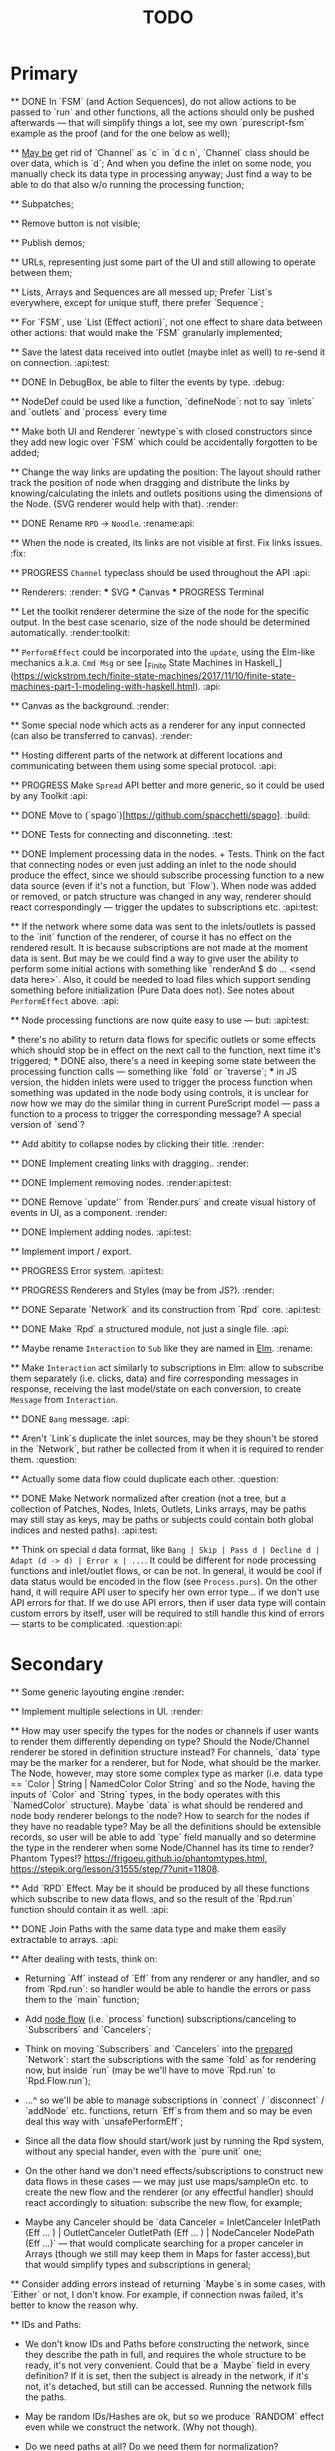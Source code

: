 #+TITLE: TODO
#+DESCRIPTION: Tasks to implement, fix or just try and forget.


* Primary

    ** DONE In `FSM` (and Action Sequences), do not allow actions to be passed to `run` and other functions, all the actions should only be pushed afterwards — that will simplify things a lot, see my own `purescript-fsm` example as the proof (and for the one below as well);

    ** _May be_ get rid of `Channel` as `c` in `d c n`, `Channel` class should be over data, which is `d`; And when you define the inlet on some node, you manually check its data type in processing anyway; Just find a way to be able to do that also w/o running the processing function;

    ** Subpatches;

    ** Remove button is not visible;

    ** Publish demos;

    ** URLs, representing just some part of the UI and still allowing to operate between them;

    ** Lists, Arrays and Sequences are all messed up; Prefer `List`s everywhere, except for unique stuff, there prefer `Sequence`;

    ** For `FSM`, use `List (Effect action)`, not one effect to share data between other actions: that would make the `FSM` granularly implemented;

    ** Save the latest data received into outlet (maybe inlet as well) to re-send it on connection. :api:test:

    ** DONE In DebugBox, be able to filter the events by type. :debug:

    ** NodeDef could be used like a function, `defineNode`: not to say `inlets` and `outlets` and `process` every time

    ** Make both UI and Renderer `newtype`s with closed constructors since they add new logic over `FSM` which could be accidentally forgotten to be added;

    ** Change the way links are updating the position: The layout should rather track the position of node when dragging and distribute the links by knowing/calculating the inlets and outlets positions using the dimensions of the Node. (SVG renderer would help with that). :render:

    ** DONE Rename ~RPD~ -> ~Noodle~. :rename:api:

    ** When the node is created, its links are not visible at first. Fix links issues. :fix:

    ** PROGRESS ~Channel~ typeclass should be used throughout the API :api:

    ** Renderers: :render:
        *** SVG
        *** Canvas
        *** PROGRESS Terminal

    ** Let the toolkit renderer determine the size of the node for the specific output. In the best case scenario, size of the node should be determined automatically. :render:toolkit:

    ** ~PerformEffect~ could be incorporated into the ~update~, using the Elm-like mechanics a.k.a. ~Cmd Msg~ or see [_Finite State Machines in Haskell_](https://wickstrom.tech/finite-state-machines/2017/11/10/finite-state-machines-part-1-modeling-with-haskell.html). :api:

    ** Canvas as the background. :render:

    ** Some special node which acts as a renderer for any input connected (can also be transferred to canvas). :render:

    ** Hosting different parts of the network at different locations and communicating between them using some special protocol. :api:

    ** PROGRESS Make ~Spread~ API better and more generic, so it could be used by any Toolkit :api:

    ** DONE Move to (`spago`)[https://github.com/spacchetti/spago]. :build:

    ** DONE Tests for connecting and disconneting. :test:

    ** DONE Implement processing data in the nodes. + Tests. Think on the fact that connecting nodes or even just adding an inlet to the node should produce the effect, since we should subscribe processing function to a new data source (even if it's not a function, but `Flow`). When node was added or removed, or patch structure was changed in any way, renderer should react correspondingly — trigger the updates to subscriptions etc. :api:test:

    ** If the network where some data was sent to the inlets/outlets is passed to the `init` function of the renderer, of course it has no effect on the rendered result. It is because subscriptions are not made at the moment data is sent. But may be we could find a way to give user the ability to perform some initial actions with something like `renderAnd $ do ... <send data here>`. Also, it could be needed to load files which support sending something before initialization (Pure Data does not). See notes about ~PerformEffect~ above. :api:

    ** Node processing functions are now quite easy to use — but: :api:test:

        *** there's no ability to return data flows for specific outlets or some effects which should stop be in effect on the next call to the function, next time it's triggered;
        *** DONE also, there's a need in keeping some state between the processing function calls — something like `fold` or `traverse`;
        *** in JS version, the hidden inlets were used to trigger the process function when something was updated in the node body using controls, it is unclear for now how we may do the similar thing in current PureScript model — pass a function to a process to trigger the corresponding message? A special version of `send`?

    ** Add abitity to collapse nodes by clicking their title. :render:

    ** DONE Implement creating links with dragging.. :render:

    ** DONE Implement removing nodes. :render:api:test:

    ** DONE Remove `update'` from `Render.purs` and create visual history of events in UI, as a component. :render:

    ** DONE Implement adding nodes. :api:test:

    ** Implement import / export.

    ** PROGRESS Error system. :api:test:

    ** PROGRESS Renderers and Styles (may be from JS?). :render:

    ** DONE Separate `Network` and its construction from `Rpd` core. :api:test:

    ** DONE Make `Rpd` a structured module, not just a single file. :api:

    ** Maybe rename ~Interaction~ to ~Sub~ like they are named in _Elm_. :rename:

    ** Make ~Interaction~ act similarly to subscriptions in Elm: allow to subscribe them separately (i.e. clicks, data) and fire corresponding messages in response, receiving the last model/state on each conversion, to create ~Message~ from ~Interaction~.

    ** DONE ~Bang~ message. :api:

    ** Aren't `Link`s duplicate the inlet sources, may be they shoun't be stored in the `Network`, but rather be collected from it when it is required to render them. :question:

    ** Actually some data flow could duplicate each other. :question:

    ** DONE Make Network normalized after creation (not a tree, but a collection of Patches, Nodes, Inlets, Outlets, Links arrays, may be paths may still stay as keys, may be paths or subjects could contain both global indices and nested paths). :api:test:

    ** Think on special ~d~ data format, like ~Bang | Skip | Pass d | Decline d | Adapt (d -> d) | Error x | ...~. It could be different for node processing functions and inlet/outlet flows, or can be not. In general, it would be cool if data status would be encoded in the flow (see ~Process.purs~). On the other hand, it will require API user to specify her own error type... if we don't use API errors for that. If we do use API errors, then if user data type will contain custom errors by itself, user will be required to still handle this kind of errors — starts to be complicated. :question:api:

* Secondary

    ** Some generic layouting engine :render:

    ** Implement multiple selections in UI. :render:

    ** How may user specify the types for the nodes or channels if user wants to render them differently depending on type? Should the Node/Channel renderer be stored in definition structure instead? For channels, `data` type may be the marker for a renderer, but for Node, what should be the marker. The Node, however, may store some complex type as marker (i.e. data type == `Color | String | NamedColor Color String` and so the Node, having the inputs of `Color` and `String` types, in the body operates with this `NamedColor` structure). Maybe `data` is what should be rendered and node body renderer belongs to the node? How to search for the nodes if they have no readable type? May be all the definitions should be extensible records, so user will be able to add `type` field manually and so determine the type in the renderer when some Node/Channel has its time to render? Phantom Types!? https://frigoeu.github.io/phantomtypes.html, https://stepik.org/lesson/31555/step/7?unit=11808.

    ** Add `RPD` Effect. May be it should be produced by all these functions which subscribe to new data flows, and so the result of the `Rpd.run` function should contain it as well. :api:

    ** DONE Join Paths with the same data type and make them easily extractable to arrays. :api:

    ** After dealing with tests, think on:

        - Returning `Aff` instead of `Eff` from any renderer or any handler, and so from `Rpd.run`: so handler would be able to handle the errors or pass them to the `main` function;

        - Add _node flow_ (i.e. `process` function) subscriptions/canceling to `Subscribers` and `Cancelers`;

        - Think on moving `Subscribers` and `Cancelers` into the _prepared_ `Network`: start the subscriptions with the same `fold` as for rendering now, but inside `run` (may be we'll have to move `Rpd.run` to `Rpd.Flow.run`);

        - ...^ so we'll be able to manage subscriptions in `connect` / `disconnect` / `addNode` etc. functions, return `Eff`s from them and so may be even deal this way with `unsafePerformEff`;

        - Since all the data flow should start/work just by running the Rpd system, without any special hander, even with the `pure unit` one;

        - On the other hand we don't need effects/subscriptions to construct new data flows in these cases — we may just use maps/sampleOn etc. to create the new flow and the renderer (or any effectful handler) should react accordingly to situation: subscribe the new flow, for example;

        - Maybe any Canceler should be `data Canceler = InletCanceler InletPath (Eff ... ) | OutletCanceler OutletPath (Eff ... ) | NodeCanceler NodePath (Eff ...)` — that would complicate searching for a proper canceler in Arrays (though we still may keep them in Maps for faster access),but that would simplify types and subscriptions in general;

    ** Consider adding errors instead of returning `Maybe`s in some cases, with `Either` or not, I don't know. For example, if connection nwas failed, it's better to know the reason why.

    ** IDs and Paths:

        - We don't know IDs and Paths before constructing the network, since they describe the path in full, and requires the whole structure to be ready, it's not very convenient. Could that be a `Maybe` field in every definition? If it is set, then the subject is already in the network, if it's not, it's detached, but still can be accessed. Running the network fills the paths.

        - May be random IDs/Hashes are ok, but so we produce `RANDOM` effect even while we construct the network. (Why not though).

        - Do we need paths at all? Do we need them for normalization?

        - Do we need to separate "unprepared" and "prepared" networks (some of thought on it were somewhere around here)?

    ** Some thoughts directly from the head, don't consider them smart:

        - What if unprepared Network is `do`-able and uses commands to construct a network instead of the prepared structure? And only when we run it, we convert commands to the Network we know.

            The cons here are:

            - we need indexes (unsafe) for commands of connection etc.

            The pros here are:

            - It is easy to import networks as commands;
            - We don’t need same  commands in renderers;

            - On the other hand methods are the same commands written as functions, especially now, when `connect` takes indexes actually. But we need to to keep Network the main subject, since when all the methods return network, we may make it a Monad(?). And then RPD == Eff (..) Network.

            - And so no way to provide API like in Collage, where addNode returns Node and all the methods related to Node operate on the Node instance?

            - We may still make them so if we make Node, Patch, Inlet, Outlet etc. also `do`-able?

            - The unprepared Network is the one where there’s no FRP effect, but any other effect may persist.

            - So maybe RPD === Eff ( FRP | e ) Network and NetworkDef === Eff ( RANDOM ) Network or something.

            - Also `connect` should require only Nodes and Outlet and Inlet indices, if we affect Patch and not Network.

    ** Consider sending `Inlet`/`Outlet` objects to subscribers etc. instead of their paths, since it's not handy to search for inlet name in a network you have no access to...

    ** Maybe `Behavior` from `purescript-behaviors` is the better way to store / represent the processing function? [This page](https://github.com/funkia/hareactive) explains a lot about event a.k.a. stream/behavior differences.

    ** We have 'unprepared network' and 'prepared network' states now — which could be confusing even while we model our API not to allow interchanging these states by accident. 'Prepared network' is the network the network which was subscribed to all data flows inside and produces data. 'unprepared network' is just structure. Maybe differtiate them using separate `Network` data tags,like literally, `Prepared` and `Unprepared` or just `Network` and `NetworkDef` (like both _deferred_ and _definition_, you see?).

    ** Maybe get rid of `DataMsg` and use data flow listeners with the help of `sampleOn` instead? So it won't be a separate stream but rather subscribers to all the inlets and outlets signals?

    ** Pass outlet source for inlets with data signal / data flow listeners? Think on replacing `DataSource`s with one `Flow`

    ** Fix `unsafePerformEff` with collecting the effects to be performed in folding function and executing them on `Event.subscribe`, which actually calls effects. The question is — we need Cancelers before the `subscribe` function will be triggered, to pass them as the next value to the `fold`, but they are wrapped in the effect to be performed. Is it possible to create another event with cancelers and push them from `subscribe` handler?

    ** PROGRESS Some terminal renderer, like `ncurses`. Text-rendered nodes should be moveable anyway. See `blessed`

    ** Try [Incremental DOM](https://pursuit.purescript.org/packages/purescript-smolder-idom/0.1.3/docs/Text.Smolder.Renderer.IncrementalDom).

    ** DONE Try VDOM from `use-vdom` branch. It fails, since Smolder is no more with Smolder-VDOM (Smolder-VDOM is not updated to latest Smolder).

        - See https://github.com/bodil/purescript-vdom/blob/master/test/Main.purs for a reference.

    ** DONE Think on the ways for user to implement custom node types. Are they just functions to create custom nodes?

    ** If we introduce GUID-paths, we either need to return them to the user on every entity creation so that this user will be able to address the newly created entities (i.e. nodes), or we should store the Num-Path /-> GUID map inside the Network, and update it on every structure change. Another way (since with `addNode`/`addInlet`/etc. methods we should both modify the `Network` _and_ return the GUID, if we want user to know it): always keep the `Network` inside the `Rpd` monad (using `StateT` or continuation monad?) and still let user get the GUID with `do` like:

        ```purescript
        buildNetwork = do
            -- network is empty here
            nodePath <- addNode _ _ -- no network would be needed here
            inletPath <- addInlet nodePath _ _
            -- some code
            pure unit
        ```

        See [_Implicit Lifting_](https://stepik.org/lesson/38581/step/2?unit=20506) on Stepik.


    ** PROGRESS All the `subscribe___` functions returning cancellers to the user should have the default implementation which stores those cancelers inside the `Network` and calls them when the corresponding entity (Node/Inlet/etc.) is removed —— _that's covered with tests and partly done_. :api:test:


    ** Now every Inlet and Outlet has its "flow" and its own "push" function — to send the value in. While it is pretty clear what to do with inlets on processing: what flows in from the inlets connected to the node also goes directly into the `process` handler and actually triggers it, but with outlets, it's not that clear — their values may both be produced by the `process` function and as well may be sent by the user who uses their own `push` function (if we allow it, of course — should we?). Should the outlet flow contain both? Should the node contain the different `outlets` flow, which is a sum of `process` results and direct values? —— _I decided to restrict pushing to outlets since node processing should be the only source of their data_.


        `data FlowMsg = Bang | Skip | Pass v | Decline v | Error x ...`

        ```purescript
        data Incoming x d
            = Identified x d
            | Unidentified d

        data Outgoing x d
            = Send x d
            | Skip
        ```

        ```purescript
        -- TODO: may be find better ways to process these things in future
        --       I'd like to have something similar to JS-world
        --       function (inlets) { return { 'c': inlets.a + inlets.b } }
        -- variants:
        --  `Record.set` / `Record.get` etc.
        --  `Foreign.Object`` : https://github.com/purescript/purescript-foreign-object/blob/master/src/Foreign/Object.purs
        --  `liftA2 (+) (m^.at a) (m^.at b)` -- Map -> Map

        -- may be ProcessF should also receive previous value
        -- TODO: add Process Behavior (a.k.a. event with function) it would be possible
        --       to subscribe/know outlets changes as well
        -- TODO: generalize Process function to receiving something from incoming data stream and
        --       sending something to outgoing data stream, so all the types of `ProcessF`` could
        --       implement the same type. The question is — we need folds to store previous values,
        --       will we be able to apply them with this implementation?
        -- TODO: also there can be a `Pipe`d or `Direct` approach, i.e. a function
        --       of type (String -> d -> (String /\ d)), where there is no need in other inlet
        --       values except one, so it is called for each inlets one by one and so collects
        --       values for outputs

        -- data ProcessF d
        --     = ByLabel (Flow (String /\ d) -> PushF (String /\ d) -> Effect Unit)
        --     | ByPath (Flow (InletPath /\ d) -> PushF (OutletPath /\ d) -> Effect Unit)
            -- | Full (Flow (InletPath /\ InletDef d /\ d) -> PushF (OutletPath /\ d) -> Effect Unit)

            -- TODO: Effectful ProcessF
            -- TODO: Other types


        -- TODO: some "data flow" typeclass which provides functions like:
        -- `receive inletIndex -> Rpd/Effect d`,
        -- `send outletIndex data -> Rpd/Effect Unit`,
        -- `receive' inletLabel -> Rpd/Effect d`,
        -- `send' outletLabel data -> Rpd/Effect Unit`,
        -- and maybe... the `Rpd d`, `Network (Node d)` or the `Node d` should implement it,
        -- for the `Node` case — it can use `_nodeInlet'`/`_nodeOutlet'` lensed and so
        -- search only for the inlets inside, by label

        -- data DataSource d
        --     = UserSource (Flow d)
        --     | OutletSource OutletPath (Flow d)
        ```

    ** Use Free Monads for the different command interpreters or even RPD API itself, see Haskell Notes for Professionals: Chapter 8.

    ** We can ask the data argument `a` in `Rpd a` to implement some typeclass like `IsData a` (`MayFlow a`) and to have `accept` and `adapt` methods there. Or, since `accept` should also get the type of a channel to compare data items with allowance rules, `IsData c a` where `c` is the channel type. Also we may have `IsRenderableData a` typeclass (`Renders a`) which contains the functions to convert data to the format of the renderer's `view`.

    ** At first, we may get the `type` string from `InletDef`/`OutletDef` to determine the inlet's/outlet's type.

    ** DONE If there `Rpd d c` exists, where `d` — is the data type and `c` is the channel type, then: `accept :: c -> d -> Bool`.

    ** The `IsData d` may only exist for the functions which require it, like `addInlet`, `addOutlet`, `connect` (just `connect`?).

    ** Or, the best option is:  `connect :: IsChannel d c => c -> Outlet d -> Inlet d -> ...`.

    ** PROGRESS Spreads??? Enum typeclass? Monoid? Anything what is implemented by `List`? Just `List` itself? Though it doesn't fit matrices/tables then. zipWith etc. As the type class? Free implementation, like Lazy Lists? Shoud it be in the standart library or is a way to pack/prepare `data` for `Rpd data`.

    ** Maybe, just maybe, ensure that all the methods which are not doing any side-effects are not forced by `Rpd d` to be `Eff / Aff` thanks to the `ExceptT _ Effect _`. Maybe `</>` uses `pure/lift` for those functions in chaining?

    ** For the every data package between outlet and inlet, and any message, the `update` is triggered (not `RAF`) — then we would be able to control all the unsubscriptions in one application cycle. If `RAF` comes in, then we need to, like for the first examples, store the `Map` containing the latest data package came through this particular outlet/intlet, and render this exact package.

    ** PROGRESS Create the `Alias x` type, let it be `Alias String` at first. It will serve as the manually created inlet/oultet ID _inside_ the node, _not_ the part of the `Inlet`/`Outlet` instance. Gets received by `addInlet`/`addOutlet`. Then, every node should be able to introduce the lenses/functions such as `Alias -> Maybe Inlet` and `Alias -> Maybe Outlet` to the processing function, which guarantee the uniqueness of the inlet/outlet inside this node using the alias. Could be split in two: `IAlias`/`OAlias`. Processing functions gets `Map Alias data` with inlets data and returns the processed data as the similar `Map Alias data`, but for outlets....

        Or just gets the `Alias -> data` function and returns it??!! The one we got lets getting the current (latest) value from the inlet, the one which is returned gives back the requested/calculated outlet value.

        It is useful since this function could be `Map.lookup` as well, but it seems to be more generic. And so users may use pattern-matching in theirs `process` handlers (or even `do`-notation?), e.g.:

        ```
        getInletVal "foo" = 2
        getInletVal "bar" = 4
        produceOutletVal "out" = 6
        ```

        We could start with replacing `Path` with `Alias`.

        And then use the same mechanics to guarantee "uniqueness" for the node in the patch. This uniqueness is guaranteed by the API user though, not us, and so the user is responsible. We may replace the paths with the chains of aliases, like as in file system. I'd like to have friendly path and still have unique hash somewhere inside.

        Since `Event` a.k.a. `Flow` implements different typeclasees, we may use the similarities to implement `IsData`, `Spread` etc. Section 29, Reactive Banana.


    ** DONE Toolkits were cool in JS-RPD, like `anm/player` & s.o. Do we need `ToolkitName -> NodeTitle -> NodeDef` function for that? `IsToolkit` typeclass?

    ** DONE Allow user's `update` functions in renderers to be Effectful :api:test:
